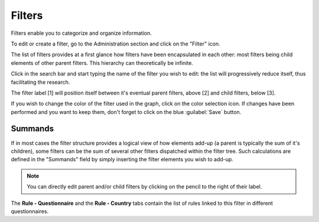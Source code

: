 Filters
=======

Filters enable you to categorize and organize information.

To edit or create a filter, go to the Administration section and click on the
"Filter" icon.

.. image:: img/administration.png
    :width: 100%
    :alt: Admin section

The list of filters provides at a first glance how filters have been
encapsulated in each other: most filters being child elements of other parent
filters. This hierarchy can theoretically be infinite.

Click in the search bar and start typing the name of the filter you wish
to edit: the list will progressively reduce itself, thus facilitating the
research.

.. image:: img/filters1.png
    :width: 100%
    :alt: search a filter

The filter label [1] will position itself between it's eventual parent filters,
above [2] and child filters, below [3].

.. image:: img/filters2.png
    :width: 100%
    :alt: edit a filter

If you wish to change the color of the filter used in the graph, click on
the color selection icon. If changes have been performed and you want to
keep them, don't forget to click on the blue :guilabel:`Save` button.

.. image:: img/filters3.png
    :width: 100%
    :alt: change the color for the filter

.. _Summands:

Summands
^^^^^^^^

If in most cases the filter structure provides a logical view of how elements add-up (a parent is typically the sum of it's children), some filters can be the sum of several other filters dispatched within the filter tree. Such calculations are defined in the "Summands" field by simply inserting the filter elements you wish to add-up.

.. image:: img/filters4.png
    :width: 100%
    :alt: summands

.. note::

    You can directly edit parent and/or child filters by clicking on the
    pencil to the right of their label.

The **Rule - Questionnaire** and the **Rule - Country** tabs contain the
list of rules linked to this filter in different questionnaires.
